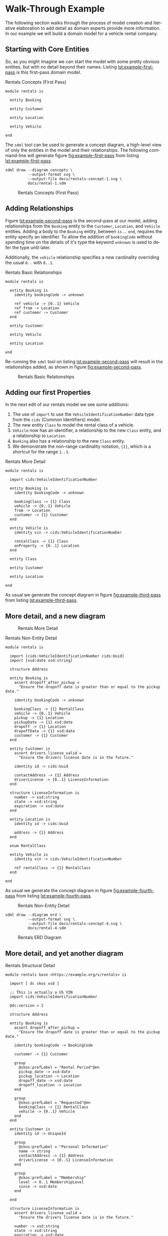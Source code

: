 #+LANGUAGE: en
#+STARTUP: overview hidestars inlineimages entitiespretty

* Walk-Through Example

The following section walks through the process of model creation and iterative elaboration to add detail as domain
experts provide more information. In our example we will build a domain model for a vehicle rental company.

** Starting with Core Entities

So, as you might imagine we can start the model with some pretty obvious entities, but with no detail beyond their
names. Listing [[lst:example-first-pass]] is this first-pass domain model.

#+NAME: lst:example-first-pass
#+CAPTION: Rentals Concepts (First Pass)
#+BEGIN_SRC sdml :cmdline draw --diagram concepts :file ./rentals-concept-1.svg :exports both :noweb yes
module rentals is

  entity Booking

  entity Customer

  entity Location

  entity Vehicle

end
#+END_SRC

The =sdml= tool can be used to generate a concept diagram, a high-level view of only the entities in the model and their
relationships. The following command-line will generate figure [[fig:example-first-pass]] from listing
[[lst:example-first-pass]].

#+BEGIN_EXAMPLE
sdml draw --diagram concepts \
          --output-format svg \
          --output-file docs/rentals-concept-1.svg \
          docs/rental-1.sdm
#+END_EXAMPLE

#+NAME: fig:example-first-pass
#+CAPTION: Rentals Concepts (First Pass)
#+RESULTS: lst:example-first-pass
[[file:./rentals-concept-1.svg]]

** Adding Relationships

Figure [[lst:example-second-pass]] is the second-pass at our model, adding relationships from the ~Booking~ entity to the
~Customer~, ~Location~, and  ~Vehicle~ entities. Adding a body to the ~Booking~ entity, between =is= … =end=, requires the entity
specify an identifier. To allow the addition of ~bookingCode~ without spending time on the details of it's type the
keyword ~unknown~ is used to defer the type until later.

Additionally, the ~vehicle~ relationship specifies a new cardinality overriding the usual =0..= with =0..1=.

#+NAME: lst:example-second-pass
#+CAPTION: Rentals Basic Relationships
#+BEGIN_SRC sdml :cmdline draw --diagram concepts :file ./rentals-concept-2.svg :exports both :noweb yes
module rentals is

  entity Booking is
    identity bookingCode -> unknown

    ref vehicle -> {0..1} Vehicle
    ref from -> Location
    ref customer -> Customer
  end

  entity Customer

  entity Vehicle

  entity Location

end
#+END_SRC

Re-running the =sdml= tool on listing [[lst:example-second-pass]] will result in the relationships added, as shown in figure
[[fig:example-second-pass]].

#+NAME: fig:example-second-pass
#+CAPTION: Rentals Basic Relationships
#+RESULTS: lst:example-second-pass
[[file:./rentals-concept-2.svg]]

** Adding our first Properties

In the next edit of our rentals model we see some additions:

1. The use of =import= to use the ~VehicleIdentificationNumber~ data type from the ~cids~ (Common Identifiers) model.
1. The new entity ~Class~ to model the rental class of a vehicle.
1. ~Vehicle~ now has an identifier, a relationship to the new ~Class~ entity, and a relationship to ~Location~.
1. ~Booking~ also has a relationship to the new ~Class~ entity.
1. We demonstrate the non-range cardinality notation, ={1}=, which is a shortcut for the range =1..1=.

#+NAME: lst:example-third-pass
#+CAPTION: Rentals More Detail
#+BEGIN_SRC sdml :exports code :noeval
module rentals is

  import cids:VehicleIdentificationNumber

  entity Booking is
    identity bookingCode -> unknown

    bookingClass -> {1} Class
    vehicle -> {0..1} Vehicle
    from -> Location
    customer -> {1} Customer
  end

  entity Vehicle is
    identity vin -> cids:VehicleIdentificationNumber

    rentalClass -> {1} Class
    onProperty -> {0..1} Location
  end

  entity Class

  entity Customer

  entity Location

end
#+END_SRC

As usual we generate the concept diagram in figure [[fig:example-third-pass]] from listing [[lst:example-third-pass]].

#+NAME: fig:example-third-pass
#+BEGIN_SRC sdml :cmdline draw --diagram concepts :file ./rentals-concept-3.svg :exports results :noweb yes
<<lst:example-third-pass>>
#+END_SRC

** More detail, and a new diagram

#+CAPTION: Rentals More Detail
#+RESULTS: fig:example-third-pass
[[file:./rentals-concept-3.svg]]

#+NAME: lst:example-fourth-pass
#+CAPTION: Rentals Non-Entity Detail
#+BEGIN_SRC sdml :cmdline draw --diagram concepts :file ./rentals-concept-4.svg :exports both :noweb yes
module rentals is

  import [cids:VehicleIdentificationNumber cids:Uuid]
  import [xsd:date xsd:string]

  structure Address

  entity Booking is
    assert dropoff_after_pickup =
      "Ensure the dropoff date is greater than or equal to the pickup date."
      
    identity bookingCode -> unknown

    bookingClass -> {1} RentalClass
    vehicle -> {0..1} Vehicle
    pickup -> {1} Location
    pickupDate -> {1} xsd:date
    dropoff -> {1} Location
    dropoffDate -> {1} xsd:date
    customer -> {1} Customer
  end

  entity Customer is
    assert drivers_license_valid =
      "Ensure the drivers license date is in the future."

    identity id -> cids:Uuid

    contactAddress -> {1} Address
    driverLicense -> {0..1} LicenseInformation
  end

  structure LicenseInformation is
    number -> xsd:string
    state -> xsd:string
    expiration -> xsd:date
  end

  entity Location is
    identity id -> cids:Uuid

    address -> {1} Address
  end

  enum RentalClass

  entity Vehicle is
    identity vin -> cids:VehicleIdentificationNumber

    ref rentalClass -> {1} RentalClass
  end

end
#+END_SRC

As usual we generate the concept diagram in figure [[fig:example-fourth-pass]] from listing [[lst:example-fourth-pass]].

#+NAME: fig:example-fourth-pass
#+CAPTION: Rentals Non-Entity Detail
#+RESULTS: lst:example-fourth-pass
[[file:./rentals-concept-4.svg]]

#+BEGIN_EXAMPLE
sdml draw --diagram erd \
          --output-format svg \
          --output-file docs/rentals-concept-4.svg \
          docs/rental-4.sdm
#+END_EXAMPLE

#+NAME: lst:example-fourth-pass-erd
#+BEGIN_SRC sdml :cmdline draw --diagram erd :file ./rentals-erd-4.svg :exports results :noweb yes
<<lst:example-third-pass>>
#+END_SRC

#+NAME: fig:example-fourth-pass-erd
#+CAPTION: Rentals ERD Diagram
#+RESULTS: lst:example-fourth-pass-erd
[[./rentals-erd-4.svg]]

** More detail, and yet another diagram

#+NAME: lst:example-fifth-pass
#+CAPTION: Rentals Structural Detail
#+BEGIN_SRC sdml :cmdline draw --diagram uml-class :file ./rentals-uml-5.svg :exports both :noweb yes
module rentals base <https://example.org/v/rentals> is

  import [ dc skos xsd ]

  ;; This is actually a US VIN
  import cids:VehicleIdentificationNumber

  @dc:version = 2

  structure Address

  entity Booking is
    assert dropoff_after_pickup =
      "Ensure the dropoff date is greater than or equal to the pickup date."

    identity bookingCode -> BookingCode

    customer -> {1} Customer

    group
      @skos:prefLabel = "Rental Period"@en
      pickup_date -> xsd:date
      pickup_location -> Location
      dropoff_date -> xsd:date
      dropoff_location -> Location
    end

    group
      @skos:prefLabel = "Requested"@en
      bookingClass -> {1} RentalClass
      vehicle -> {0..1} Vehicle
    end
  end

  entity Customer is
    identity id -> UniqueId

    group
      @skos:prefLabel = "Personal Information"
      name -> string
      contactAddress -> {1} Address
      driverLicense -> {0..1} LicenseInformation
    end
  
    group
      @skos:prefLabel = "Membership"
      level -> 0..1 MembershipLevel
      since -> xsd:date
    end
  
  end

  structure LicenseInformation is
    assert drivers_license_valid =
      "Ensure the drivers license date is in the future."
  
    number -> xsd:string
    state -> xsd:string
    expiration -> xsd:date
  end

  entity Location is
    identity id -> cids:Uuid

    address -> {1} Address
  end

  enum MembershipLevel of
    Basic = 1
    Silver = 2
    Gold = 3
  end

  enum RentalClass of
    SubCompact = 1
    Compact = 2
    FullSize = 3
    CompactUtilityVehicle = 4
    FullSizeUtilityVehicle = 5
    Luxury = 6
    Sports = 7
  end

  datatype BookingCode <- xsd:string is
    @xsd:pattern = "[A-Za-z0-9_-]{22}"
  end

  entity Vehicle is
    @skos:prefLabel = "Vehicle"@en

    identity vin -> VehicleIdentificationNumber

    information -> VehicleInformation
    rentalClass -> {1} RentalClass
  end

  structure VehicleInformation is
    make -> xsd:string
    model -> xsd:string
    year -> xsd:integer is
      @xsd:minValue = 2000
      @xsd:maxValue = 3000
    end
  end

  event VehicleAssigned source Booking is
    vehicle -> VehicleIdentificationNumber
  end

end
#+END_SRC

#+NAME: fig:example-fifth-pass
#+CAPTION: Rentals Structural Detail
#+RESULTS: lst:example-fifth-pass
[[file:./rentals-uml-5.svg]]

